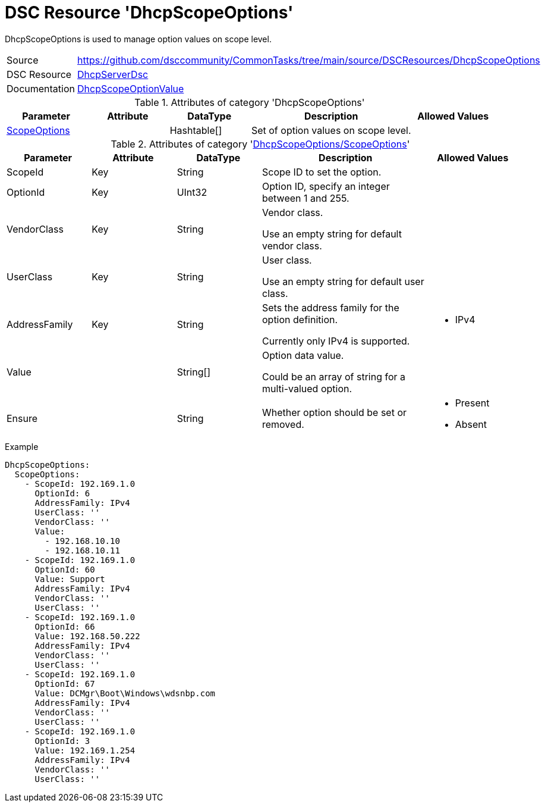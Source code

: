 // CommonTasks YAML Reference: DhcpScopeOptions
// ============================================

:YmlCategory: DhcpScopeOptions

:abstract: {YmlCategory} is used to manage option values on scope level.

[#dscyml_dhcpscopeoptions]
= DSC Resource '{YmlCategory}'

[[dscyml_dhcpscopeoptions_abstract, {abstract}]]
{abstract}


[cols="1,3a" options="autowidth" caption=]
|===
| Source         | https://github.com/dsccommunity/CommonTasks/tree/main/source/DSCResources/DhcpScopeOptions
| DSC Resource   | https://github.com/dsccommunity/DhcpServerDsc[DhcpServerDsc]
| Documentation  | https://github.com/dsccommunity/DhcpServerDsc/wiki/DhcpScopeOptionValue[DhcpScopeOptionValue]
|===


.Attributes of category '{YmlCategory}'
[cols="1,1,1,2a,1a" options="header"]
|===
| Parameter
| Attribute
| DataType
| Description
| Allowed Values

| [[dscyml_dhcpserverdhcpscopeoptions_scopeoptions, {YmlCategory}/ScopeOptions]]<<dscyml_dhcpscopeoptions_scopeoptions_details, ScopeOptions>>
|
| Hashtable[]
| Set of option values on scope level.
|

|===


[[dscyml_dhcpscopeoptions_scopeoptions_details]]
.Attributes of category '<<dscyml_dhcpserverdhcpscopeoptions_scopeoptions>>'
[cols="1,1,1,2a,1a" options="header"]
|===
| Parameter
| Attribute
| DataType
| Description
| Allowed Values

| ScopeId
| Key
| String
| Scope ID to set the option.
|

| OptionId
| Key
| UInt32
| Option ID, specify an integer between 1 and 255.
| [1, 255]

| VendorClass
| Key
| String
| Vendor class.

Use an empty string for default vendor class.
|

| UserClass
| Key
| String
| User class.

Use an empty string for default user class.
|

| AddressFamily
| Key
| String
| Sets the address family for the option definition.

Currently only IPv4 is supported.
| - IPv4

| Value
|
| String[]
| Option data value.

Could be an array of string for a multi-valued option.
|

| Ensure
|
| String
| Whether option should be set or removed.
| - Present
  - Absent

|===


.Example
[source, yaml]
----
DhcpScopeOptions:
  ScopeOptions:
    - ScopeId: 192.169.1.0
      OptionId: 6
      AddressFamily: IPv4
      UserClass: ''
      VendorClass: ''
      Value:
        - 192.168.10.10
        - 192.168.10.11
    - ScopeId: 192.169.1.0
      OptionId: 60
      Value: Support
      AddressFamily: IPv4
      VendorClass: ''
      UserClass: ''
    - ScopeId: 192.169.1.0
      OptionId: 66
      Value: 192.168.50.222
      AddressFamily: IPv4
      VendorClass: ''
      UserClass: ''
    - ScopeId: 192.169.1.0
      OptionId: 67
      Value: DCMgr\Boot\Windows\wdsnbp.com
      AddressFamily: IPv4
      VendorClass: ''
      UserClass: ''
    - ScopeId: 192.169.1.0
      OptionId: 3
      Value: 192.169.1.254
      AddressFamily: IPv4
      VendorClass: ''
      UserClass: ''
----
